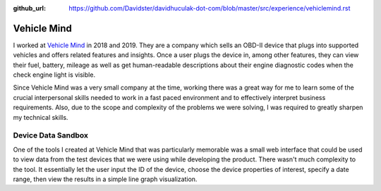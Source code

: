 :github_url: https://github.com/Davidster/davidhuculak-dot-com/blob/master/src/experience/vehiclemind.rst

Vehicle Mind
============

I worked at `Vehicle Mind <https://vehiclemind.com/features>`_ in 2018 and 2019. They
are a company which sells an OBD-II device that plugs into supported vehicles and 
offers related features and insights. Once a user plugs the device in, among other
features, they can view their fuel, battery, mileage as well as get human-readable
descriptions about their engine diagnostic codes when the check engine light is visible.

Since Vehicle Mind was a very small company at the time, working there was a great
way for me to learn some of the crucial interpersonal skills needed to work in
a fast paced environment and to effectively interpret business requirements. Also,
due to the scope and complexity of the problems we were solving, I was required
to greatly sharpen my technical skills.

Device Data Sandbox
-------------------

One of the tools I created at Vehicle Mind that was particularly memorable was a
small web interface that could be used to view data from the test devices that we
were using while developing the product. There wasn't much complexity to the tool.
It essentially let the user input the ID of the device, choose the device properties 
of interest, specify a date range, then view the results in a simple line graph
visualization. 
